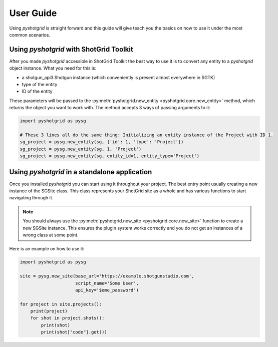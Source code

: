 User Guide
==========

Using `pyshotgrid` is straight forward and this guide will give teach you the basics on how
to use it under the most common scenarios.

Using `pyshotgrid` with ShotGrid Toolkit
----------------------------------------

After you made `pyshotgrid` accessible in ShotGrid Toolkit the best way to use it is to convert
any entity to a `pyshotgrid` object instance. What you need for this is:

- a shotgun_api3.Shotgun instance (which conveniently is present almost everywhere in SGTK)
- type of the entity
- ID of the entity

These parameters will be passed to the :py:meth:`pyshotgrid.new_entity <pyshotgrid.core.new_entity>`
method, which returns the object you want to work with.
The method accepts 3 ways of passing arguments to it:

.. code-block:: python

    import pyshotgrid as pysg

    # These 3 lines all do the same thing: Initializing an entity instance of the Project with ID 1.
    sg_project = pysg.new_entity(sg, {'id': 1, 'type': 'Project'})
    sg_project = pysg.new_entity(sg, 1, 'Project')
    sg_project = pysg.new_entity(sg, entity_id=1, entity_type='Project')


Using `pyshotgrid` in a standalone application
----------------------------------------------

Once you installed `pyshotgrid` you can start using it throughout your project.
The best entry point usually creating a new instance of the SGSite class. This class
represents your ShotGrid site as a whole and has various functions to start navigating
through it.

.. Note::

    You should always use the :py:meth:`pyshotgrid.new_site <pyshotgrid.core.new_site>`
    function to create a new SGSite instance.
    This ensures the plugin system works correctly and you do not get an instances of a
    wrong class at some point.

Here is an example on how to use it:

.. code-block:: python

    import pyshotgrid as pysg

    site = pysg.new_site(base_url='https://example.shotgunstudio.com',
                         script_name='Some User',
                         api_key='$ome_password')

    for project in site.projects():
        print(project)
        for shot in project.shots():
            print(shot)
            print(shot["code"].get())
